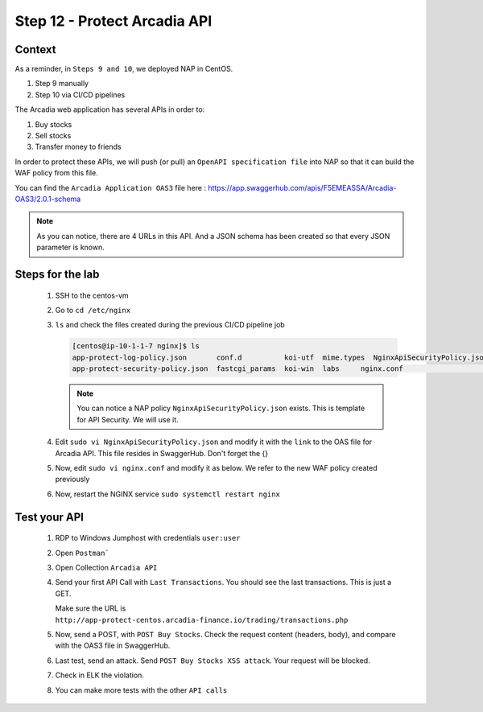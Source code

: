 Step 12 - Protect Arcadia API
#############################

Context
*******

As a reminder, in ``Steps 9 and 10``, we deployed NAP in CentOS.

#. Step 9 manually
#. Step 10 via CI/CD pipelines

The Arcadia web application has several APIs in order to:

#. Buy stocks
#. Sell stocks
#. Transfer money to friends

In order to protect these APIs, we will push (or pull) an ``OpenAPI specification file`` into NAP so that it can build the WAF policy from this file.

You can find the ``Arcadia Application OAS3`` file here : https://app.swaggerhub.com/apis/F5EMEASSA/Arcadia-OAS3/2.0.1-schema

.. image:: ../pictures/lab1/swaggerhub.png
   :align: center

.. note :: As you can notice, there are 4 URLs in this API. And a JSON schema has been created so that every JSON parameter is known.

Steps for the lab
*****************

    #. SSH to the centos-vm
    #. Go to ``cd /etc/nginx``
    #. ``ls`` and check the files created during the previous CI/CD pipeline job

       .. code-block:: console

            [centos@ip-10-1-1-7 nginx]$ ls
            app-protect-log-policy.json       conf.d          koi-utf  mime.types  NginxApiSecurityPolicy.json  nginx.conf.orig          NginxStrictPolicy.json  uwsgi_params
            app-protect-security-policy.json  fastcgi_params  koi-win  labs     nginx.conf                   NginxDefaultPolicy.json  scgi_params             win-utf   

       .. note :: You can notice a NAP policy ``NginxApiSecurityPolicy.json`` exists. This is template for API Security. We will use it.

    #. Edit ``sudo vi NginxApiSecurityPolicy.json`` and modify it with the ``link`` to the OAS file for Arcadia API. This file resides in SwaggerHub. Don't forget the {}

       .. code-block:: js
          :emphasize-lines: 11

            {
            "policy" : {
                "name" : "app_protect_api_security_policy",
                "description" : "NGINX App Protect API Security Policy. The policy is intended to be used with an OpenAPI file",
                "template": {
                    "name": "POLICY_TEMPLATE_NGINX_BASE"
                },

                "open-api-files" : [
                    {
                        "link": "https://api.swaggerhub.com/apis/F5EMEASSA/Arcadia-OAS3/2.0.1-schema/swagger.json"
                    }
                ],

                "blocking-settings" : {
                    "violations" : [
                        {
            ...
    
    #. Now, edit ``sudo vi nginx.conf`` and modify it as below. We refer to the new WAF policy created previously

       .. code-block:: nginx
          :emphasize-lines: 31

            user  nginx;
            worker_processes  auto;

            error_log  /var/log/nginx/error.log notice;
            pid        /var/run/nginx.pid;

            load_module modules/ngx_http_app_protect_module.so;

            events {
                worker_connections 1024;
            }

            http {
                include          /etc/nginx/mime.types;
                default_type  application/octet-stream;
                sendfile        on;
                keepalive_timeout  65;

                log_format  main  '$remote_addr - $remote_user [$time_local] "$request" '
                                '$status $body_bytes_sent "$http_referer" '
                                '"$http_user_agent" "$http_x_forwarded_for"';

                access_log  /var/log/nginx/access.log  main;

                server {
                    listen 80;
                    server_name localhost;
                    proxy_http_version 1.1;

                    app_protect_enable on;
                    app_protect_policy_file "/etc/nginx/NginxApiSecurityPolicy.json";
                    app_protect_security_log_enable on;
                    app_protect_security_log "/etc/nginx/log-default.json" syslog:server=10.1.20.11:5144;

                    location / {
                        resolver 10.1.1.8:5353;
                        resolver_timeout 5s;
                        client_max_body_size 0;
                        default_type text/html;
                        proxy_pass http://k8s.arcadia-finance.io:30274$request_uri;
                    }
                }
            }

    #. Now, restart the NGINX service ``sudo systemctl restart nginx``

Test your API
*************

    #. RDP to Windows Jumphost with credentials ``user:user``
    #. Open ``Postman```
    #. Open Collection ``Arcadia API``

       .. image:: ../pictures/lab1/collec.png
           :align: center
           :scale: 50%

    #. Send your first API Call with ``Last Transactions``. You should see the last transactions. This is just a GET.

       .. image:: ../pictures/lab1/last_trans.png
           :align: center
           :scale: 50%
           
       Make sure the URL is ``http://app-protect-centos.arcadia-finance.io/trading/transactions.php``
       
    #. Now, send a POST, with ``POST Buy Stocks``. Check the request content (headers, body), and compare with the OAS3 file in SwaggerHub.

       .. image:: ../pictures/lab1/buy.png
           :align: center
           :scale: 50%

    #. Last test, send an attack. Send ``POST Buy Stocks XSS attack``. Your request will be blocked.

       .. image:: ../pictures/lab1/buy_attack.png
           :align: center
           :scale: 50%

    #. Check in ELK the violation.
    #. You can make more tests with the other ``API calls``

